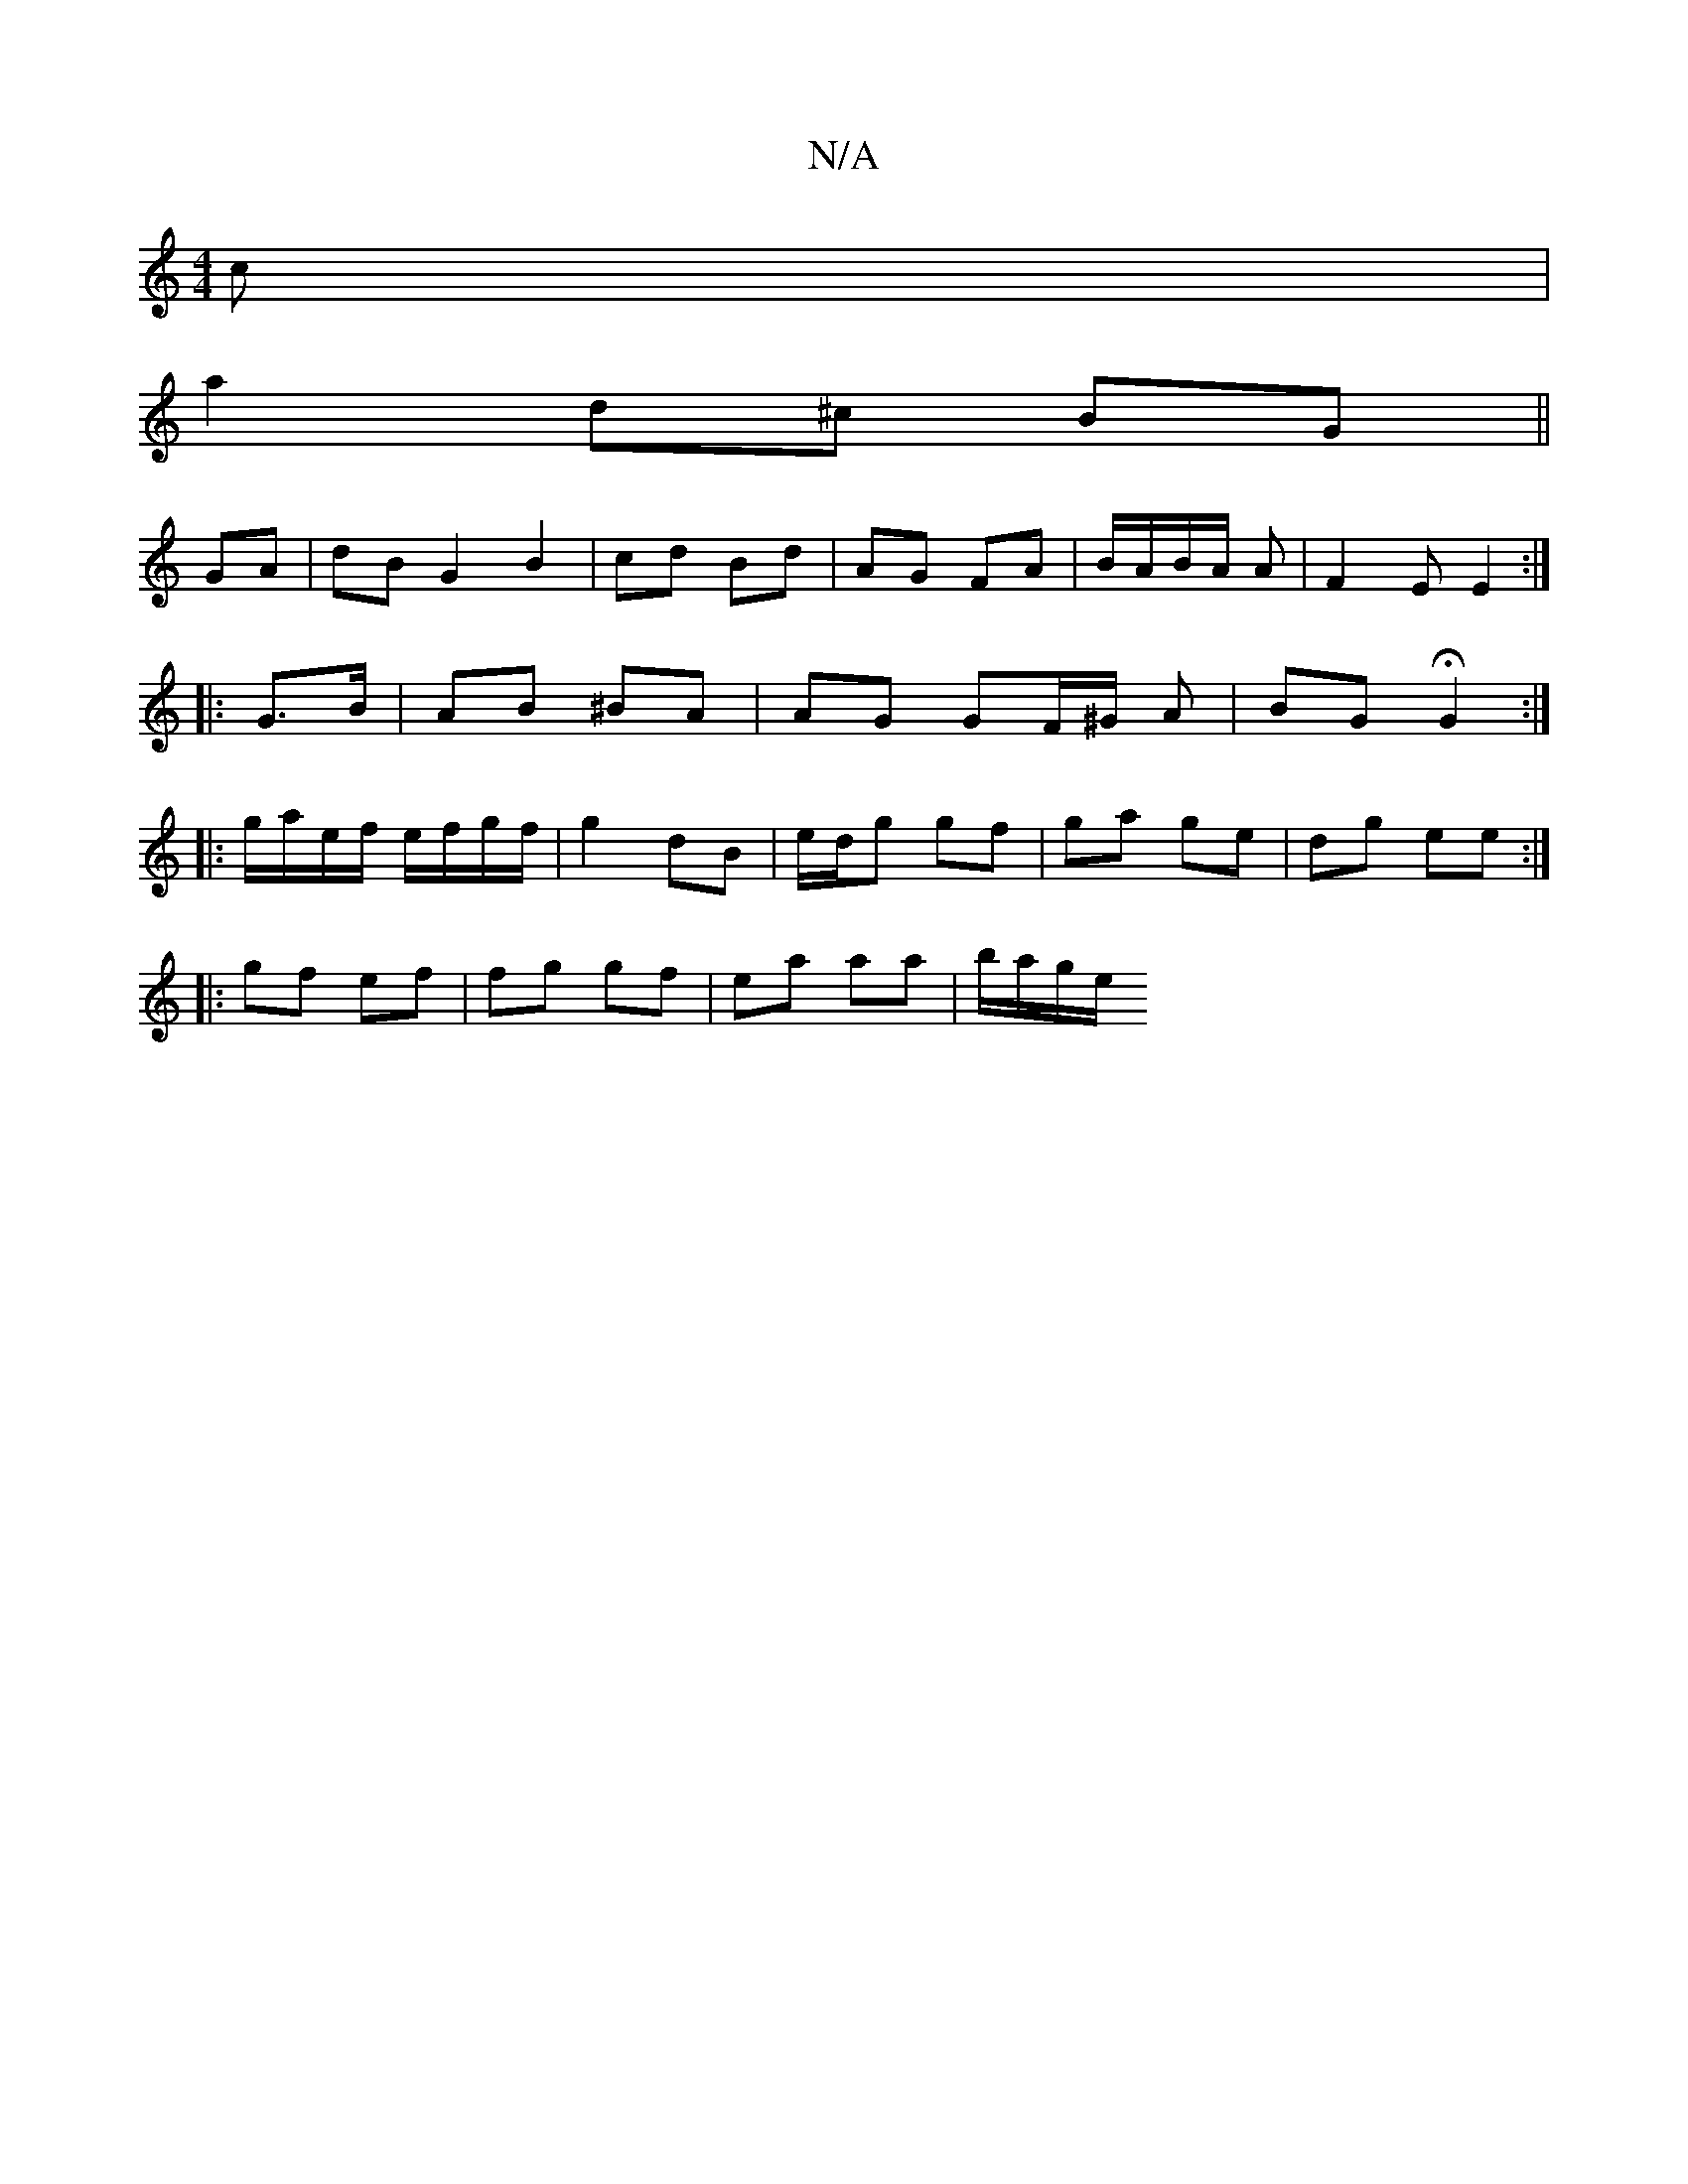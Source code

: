 X:1
T:N/A
M:4/4
R:N/A
K:Cmajor
c |
a2 d^c BG ||
GA|dB G2 B2| cd Bd | AG FA|B/A/B/A/ A | F2 E E2:|
|: G>B | AB ^BA | AG GF/^G/ A | BG HG2 :|
|: g/a/e/f/ e/f/g/f/ | g2 dB | e/d/g gf | ga ge | dg ee :|
|: gf ef|fg gf| ea aa | b/a/g/e/